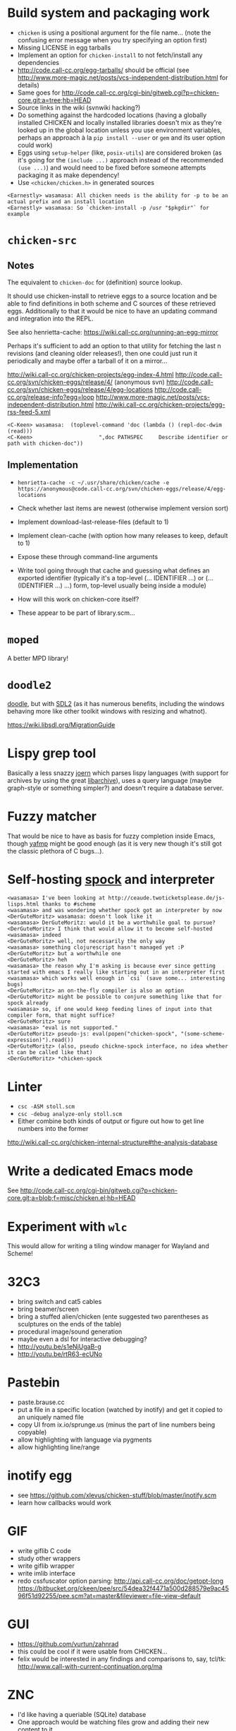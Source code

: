 * Build system and packaging work

- =chicken= is using a positional argument for the file name... (note
  the confusing error message when you try specifying an option first)
- Missing LICENSE in egg tarballs
- Implement an option for =chicken-install= to not fetch/install any
  dependencies
- http://code.call-cc.org/egg-tarballs/ should be official (see
  http://www.more-magic.net/posts/vcs-independent-distribution.html
  for details)
- Same goes for
  http://code.call-cc.org/cgi-bin/gitweb.cgi?p=chicken-core.git;a=tree;hb=HEAD
- Source links in the wiki (svnwiki hacking?)
- Do something against the hardcoded locations (having a globally
  installed CHICKEN and locally installed libraries doesn't mix as
  they're looked up in the global location unless you use environment
  variables, perhaps an approach à la =pip install --user= or =gem=
  and its user option could work)
- Eggs using =setup-helper= (like, =posix-utils=) are considered
  broken (as it's going for the =(include ...)= approach instead of
  the recommended =(use ...)=) and would need to be fixed before
  someone attempts packaging it as make dependency!
- Use =<chicken/chicken.h>= in generated sources

#+BEGIN_SRC
<Earnestly> wasamasa: All chicken needs is the ability for -p to be an actual prefix and an install location
<Earnestly> wasamasa: So `chicken-install -p /usr "$pkgdir"` for example
#+END_SRC

* =chicken-src=

** Notes

The equivalent to =chicken-doc= for (definition) source lookup.

It should use chicken-install to retrieve eggs to a source location
and be able to find definitions in both scheme and C sources of these
retrieved eggs.  Additionally to that it would be nice to have an
updating command and integration into the REPL.

See also henrietta-cache: https://wiki.call-cc.org/running-an-egg-mirror

Perhaps it's sufficient to add an option to that utility for fetching
the last n revisions (and cleaning older releases!), then one could
just run it periodically and maybe offer a tarball of it on a mirror...

http://wiki.call-cc.org/chicken-projects/egg-index-4.html
http://code.call-cc.org/svn/chicken-eggs/release/4/ (anonymous svn)
http://code.call-cc.org/svn/chicken-eggs/release/4/egg-locations
http://code.call-cc.org/release-info?egg=loop
http://www.more-magic.net/posts/vcs-independent-distribution.html
http://wiki.call-cc.org/chicken-projects/egg-rss-feed-5.xml

#+BEGIN_SRC
<C-Keen> wasamasa:  (toplevel-command 'doc (lambda () (repl-doc-dwim (read)))
<C-Keen>                     ",doc PATHSPEC     Describe identifier or path with chicken-doc"))
#+END_SRC

** Implementation

- =henrietta-cache -c ~/.usr/share/chicken/cache -e https://anonymous@code.call-cc.org/svn/chicken-eggs/release/4/egg-locations=

- Check whether last items are newest (otherwise implement version sort)
- Implement download-last-release-files (default to 1)
- Implement clean-cache (with option how many releases to keep,
  default to 1)
- Expose these through command-line arguments

- Write tool going through that cache and guessing what defines an
  exported identifier (typically it's a top-level (... IDENTIFIER ...) or
  (... (IDENTIFIER ...) ...) form, top-level usually being inside a module)

- How will this work on chicken-core itself?
- These appear to be part of library.scm...

* =moped=

A better MPD library!

* =doodle2=

[[http://wiki.call-cc.org/eggref/4/doodle][doodle]], but with [[http://libsdl.org/][SDL2]] (as it has numerous benefits, including the
windows behaving more like other toolkit windows with resizing and
whatnot).

https://wiki.libsdl.org/MigrationGuide

* Lispy grep tool

Basically a less snazzy [[http://mlsec.org/joern/][joern]] which parses lispy languages (with
support for archives by using the great [[http://libarchive.org/][libarchive]]), uses a query
language (maybe graph-style or something simpler?) and doesn't require
a database server.

* Fuzzy matcher

That would be nice to have as basis for fuzzy completion inside Emacs,
though [[https://github.com/Fuco1/yafmp][yafmp]] might be good enough (as it is very new though it's still
got the classic plethora of C bugs...).

* Self-hosting [[http://wiki.call-cc.org/eggref/4/spock][spock]] and interpreter

#+BEGIN_SRC
<wasamasa> I've been looking at http://ceaude.twoticketsplease.de/js-lisps.html thanks to #scheme
<wasamasa> and was wondering whether spock got an interpreter by now
<DerGuteMoritz> wasamasa: doesn't look like it
<wasamasa> DerGuteMoritz: would it be a worthwhile goal to pursue?
<DerGuteMoritz> I think that would allow it to become self-hosted
<wasamasa> indeed
<DerGuteMoritz> well, not necessarily the only way
<wasamasa> something clojurescript hasn't managed yet :P
<DerGuteMoritz> but a worthwhile one
<DerGuteMoritz> heh
<wasamasa> the reason why I'm asking is because ever since getting started with emacs I really like starting out in an interpreter first
<wasamasa> which works well enough in `csi` (save some... interesting bugs)
<DerGuteMoritz> an on-the-fly compiler is also an option
<DerGuteMoritz> might be possible to conjure something like that for spock already
<wasamasa> so, if one would keep feeding lines of input into that compiler form, that might suffice?
<DerGuteMoritz> sure
<wasamasa> "eval is not supported."
<DerGuteMoritz> pseudo-js: eval(popen("chicken-spock", "(some-scheme-expression)").read())
<DerGuteMoritz> (also, pseudo chickne-spock interface, no idea whether it can be called like that)
<DerGuteMoritz> *chicken-spock
#+END_SRC

* Linter

- =csc -ASM stoll.scm=
- =csc -debug analyze-only stoll.scm=
- Either combine both kinds of output or figure out how to get line
  numbers into the former

http://wiki.call-cc.org/chicken-internal-structure#the-analysis-database

* Write a dedicated Emacs mode

See http://code.call-cc.org/cgi-bin/gitweb.cgi?p=chicken-core.git;a=blob;f=misc/chicken.el;hb=HEAD

* Experiment with =wlc=

This would allow for writing a tiling window manager for Wayland and Scheme!

* 32C3

- bring switch and cat5 cables
- bring beamer/screen
- bring a stuffed alien/chicken (ente suggested two parentheses as
  sculptures on the ends of the table)
- procedural image/sound generation
- maybe even a dsl for interactive debugging?
- http://youtu.be/s1eNjUgaB-g
- http://youtu.be/rtR63-ecUNo

* Pastebin

- paste.brause.cc
- put a file in a specific location (watched by inotify) and get it
  copied to an uniquely named file
- copy UI from ix.io/sprunge.us (minus the part of line numbers being copyable)
- allow highlighting with language via pygments
- allow highlighting line/range

* inotify egg

- see https://github.com/xlevus/chicken-stuff/blob/master/inotify.scm
- learn how callbacks would work

* GIF

- write giflib C code
- study other wrappers
- write giflib wrapper
- write imlib interface
- redo cssfuscator option parsing:
  http://api.call-cc.org/doc/getopt-long
  https://bitbucket.org/ckeen/pee/src/54dea32f4471a500d288579e9ac4596f51d92255/pee.scm?at=master&fileviewer=file-view-default

* GUI

- https://github.com/vurtun/zahnrad
- this could be cool if it were usable from CHICKEN...
- felix would be interested in any findings and comparisons to, say,
  tcl/tk: http://www.call-with-current-continuation.org/ma

* ZNC

- I'd like having a queriable (SQLite) database
- One approach would be watching files grow and adding their new
  content to it
- The other one to just write a ZNC module logging new stuff into the
  database
- Either way I'd need to deal with old data first
- Once that's done, an UI for querying would be useful, maybe even
  something on the web which supports predefined queries (like,
  highlights, project requests, queries, work stuff, etc.)

* nginx traffic logs

- something is eating up a few gigabytes of transmitted traffic each month
- analysis of logs should allow reconstruction by figuring out file
  sizes and amounts and graphing these

* SRFI-105 (infix syntax)

- would be cool to have for maths
- not too hard

* Interesting gazette episodes

** #9 - chicken-doc

http://gazette.call-cc.org/issues/9.html

** #11 - autocompile

http://gazette.call-cc.org/issues/11.html

** #16 - modules

http://gazette.call-cc.org/issues/16.html

** #17 - slime

http://gazette.call-cc.org/issues/17.html

** #18 - exception handling

http://gazette.call-cc.org/issues/18.html

* Parsing mboxes for fun and profit

ftp://lists.gnu.org/emacs-devel/
http://wiki.call-cc.org/eggref/4/mbox
http://userguide.icu-project.org/boundaryanalysis#TOC-Sentence-Boundary

Purpose: Getting random emacs-devel quotes or markov-chain quotes.

Problems:
- Removing blockquotes (RMS has a very unusual style), attachments, signatures
- Detecting sentences

Alternatively:

Search debbugs for reports with patches and check how many of these
are closed/open

https://lists.gnu.org/archive/html/bug-gnu-emacs/2016-02/threads.html

* Write a tool for c4 remote control

See http://autoc4/mate/ and https://github.com/Gordin/c4-mate

- List all the names
- Search for an user
- Alter your own balance
- Transfer money to someone else
(- Alter someone else's balance)

* Experiment with 9P as API

- http://wiki.call-cc.org/eggref/4/9p

* qq

Port bb to CHICKEN (bb as name is already taken by the fltk wrapper egg)

* MELPA Stable

** Design

- http://python3wos.appspot.com/
- http://py3readiness.org/

** Naming

- ms-nss.brause.cc - MELPA not-so-stable
- ms-wos.brause.cc - MELPA Stable - Wall of Shame
- ms-ready.brause.cc - MELPA Stable Readyness

** Idea

- Display MELPA Stable packages
- Highlight installable ones green and the others red
- Sortable and pagination and toggling dependency view and stuff
- A "MS Ready" badge to put on a package that can be safely installed?

* Twitter Bot

- Reuse SUPREMEGENTLEMAN (with Elliot Rodger + X?)
- Implement Markov
- https://github.com/n3mo/clucker/blob/master/clucker.scm <- missing writers
- https://dev.twitter.com/rest/reference/post/statuses/update
- http://wiki.call-cc.org/eggref/4/rest-bind

* Write my own text editor

** Names

- RAGE (RAGE Ain't GNU Emacs)
- ELLE (ELLE Looks Like Emacs)
- TEM (TEM exasperates me) <- add undertale easter egg

** Design

- Modal editing
- Entirely written in Scheme

** Runtime extensibility

This could be tricky (or not).  Time to write a PoC...

- load works on Scheme files, compiled libraries and input ports
  (which allows loading from a string)
- Write program that defines a function, allow redefining it at
  runtime, check whether redefined function behaves differently, time
  performance differences
- What about modules/namespaces/other separation?

** Basis

- SDL2, self-made widgets and pango?

* Write another text editor

- Goal: How well does 9p work for configuration?
- http://wiki.call-cc.org/eggref/4/9p

* EPUB viewer

- solved with the webkit egg!
- feature: double page spread?
- feature: progress indicator (current chapter / total chapters)
- feature: vim-style navigation (by reimplementing existing navigation)
- feature: outline view (see ncx for that and transformation to
  suitable HTML)
- bug: flash of styled content (solvable by preprocessing)
- bug: sometimes the mimetypes file is unreadable due to permissions
  being wrong
- wishlist: write libzip binding for not depending on unzip, inspect
  basics for validation, extract files when everything is ok to /tmp

* Jamming station

A project with Vim-like keybindings for synthesizing and playing
music.  Ideally a custom thing written with SDL2 and its mixing
support.  Alternatively go for the direction of [[https://github.com/ctford/klangmeister][klangmeister]] and use
the webkit egg and webaudio...

- Synthesize some analog chip sound (SID?)
- Provide it as preset, maybe others (like the NES, GB, Genesis,
  whatever else chiptune artists use)
- Allow playing with that preset on the keyboard or via MIDI/OSC (for
  instrument/automation support)
- Write sdl2_mixer or [[http://libsound.io/][libsoundio]] bindings if no SDL2 (what else then,
  GLFW or maybe even one of my own GUI bindings?)
- Allow recording what you've played and sequencing your output (not
  sure whether sequencer/tracker-style...), ideally with Vim-style
  bindings if the interface is going to be textual

* Implement a C-style printf

- no idea about the name
- steal semantics from a simple libc, like musl
- check SRFI-28 and SRFI-48 for implementation hints
